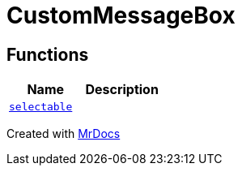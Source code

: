 [#CustomMessageBox]
= CustomMessageBox
:relfileprefix: 
:mrdocs:


== Functions
[cols=2]
|===
| Name | Description 

| xref:CustomMessageBox/selectable.adoc[`selectable`] 
| 

|===



[.small]#Created with https://www.mrdocs.com[MrDocs]#
